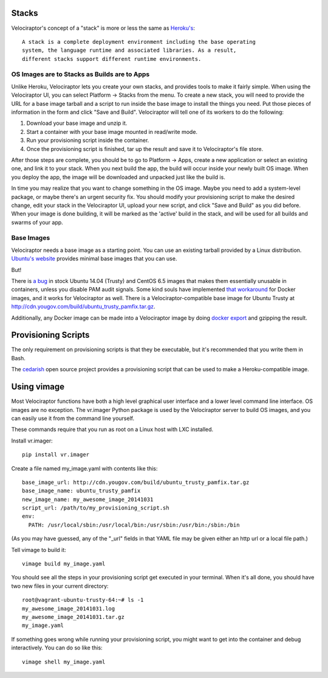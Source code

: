 Stacks
======

Velociraptor's concept of a "stack" is more or less the same as `Heroku's`_::

    A stack is a complete deployment environment including the base operating
    system, the language runtime and associated libraries. As a result,
    different stacks support different runtime environments.

OS Images are to Stacks as Builds are to Apps
---------------------------------------------

Unlike Heroku, Velociraptor lets you create your own stacks, and provides tools
to make it fairly simple.  When using the Velociraptor UI, you can select
Platform -> Stacks from the menu.  To create a new stack, you will need to
provide the URL for a base image tarball and a script to run inside the base
image to install the things you need.  Put those pieces of information in the
form and click "Save and Build".  Velociraptor will tell one of its workers to
do the following:

1. Download your base image and unzip it.
2. Start a container with your base image mounted in read/write mode.
3. Run your provisioning script inside the container.
4. Once the provisioning script is finished, tar up the result and save it to
   Velociraptor's file store.

After those steps are complete, you should be to go to Platform -> Apps, create
a new application or select an existing one, and link it to your stack.  When
you next build the app, the build will occur inside your newly built OS image.
When you deploy the app, the image will be downloaded and unpacked just like
the build is.

In time you may realize that you want to change something in the OS image.
Maybe you need to add a system-level package, or maybe there's an urgent
security fix.  You should modify your provisioning script to make the desired
change, edit your stack in the Velociraptor UI, upload your new script, and
click "Save and Build" as you did before.  When your image is done building, it
will be marked as the 'active' build in the stack, and will be used for all
builds and swarms of your app.

Base Images
-----------

Velociraptor needs a base image as a starting point.  You can use an existing
tarball provided by a Linux distribution.  `Ubuntu's website`_ provides minimal
base images that you can use.

But!

There is `a bug`_ in stock Ubuntu 14.04 (Trusty) and CentOS 6.5 images that makes
them essentially unusable in containers, unless you disable PAM audit signals.
Some kind souls have implemented `that workaround`_ for Docker images, and it
works for Velociraptor as well.  There is a Velociraptor-compatible
base image for Ubuntu Trusty at http://cdn.yougov.com/build/ubuntu_trusty_pamfix.tar.gz.

Additionally, any Docker image can be made into a Velociraptor image by doing
`docker export`_ and gzipping the result.

Provisioning Scripts
====================

The only requirement on provisioning scripts is that they be executable, but
it's recommended that you write them in Bash.

The `cedarish`_ open source project provides a provisioning script that can be
used to make a Heroku-compatible image.

Using vimage
============

Most Velociraptor functions have both a high level graphical user interface
and a lower level command line interface.  OS images are no exception.  The
vr.imager Python package is used by the Velociraptor server to build OS images,
and you can easily use it from the command line yourself.

These commands require that you run as root on a Linux host with LXC installed.

Install vr.imager::

    pip install vr.imager

Create a file named my_image.yaml with contents like this::

    base_image_url: http://cdn.yougov.com/build/ubuntu_trusty_pamfix.tar.gz
    base_image_name: ubuntu_trusty_pamfix
    new_image_name: my_awesome_image_20141031
    script_url: /path/to/my_provisioning_script.sh
    env:
      PATH: /usr/local/sbin:/usr/local/bin:/usr/sbin:/usr/bin:/sbin:/bin

(As you may have guessed, any of the "_url" fields in that YAML file may be
given either an http url or a local file path.)

Tell vimage to build it::

    vimage build my_image.yaml

You should see all the steps in your provisioning script get executed in your
terminal.  When it's all done, you should have two new files in your current
directory::

    root@vagrant-ubuntu-trusty-64:~# ls -1
    my_awesome_image_20141031.log
    my_awesome_image_20141031.tar.gz
    my_image.yaml

If something goes wrong while running your provisioning script, you might want
to get into the container and debug interactively.  You can do so like this::

    vimage shell my_image.yaml

.. _Heroku's: https://devcenter.heroku.com/articles/stack
.. _`Ubuntu's website`: http://cdimage.ubuntu.com/ubuntu-core/trusty/daily/current/
.. _`a bug`: https://git.kernel.org/cgit/linux/kernel/git/torvalds/linux.git/patch/?id=543bc6a1a987672b79d6ebe8e2ab10471d8f1047
.. _`that workaround`: https://github.com/sequenceiq/docker-pam
.. _cedarish: https://github.com/progrium/cedarish/blob/master/stack/cedar-14.sh
.. _docker export: http://docs.docker.com/reference/commandline/cli/#export
